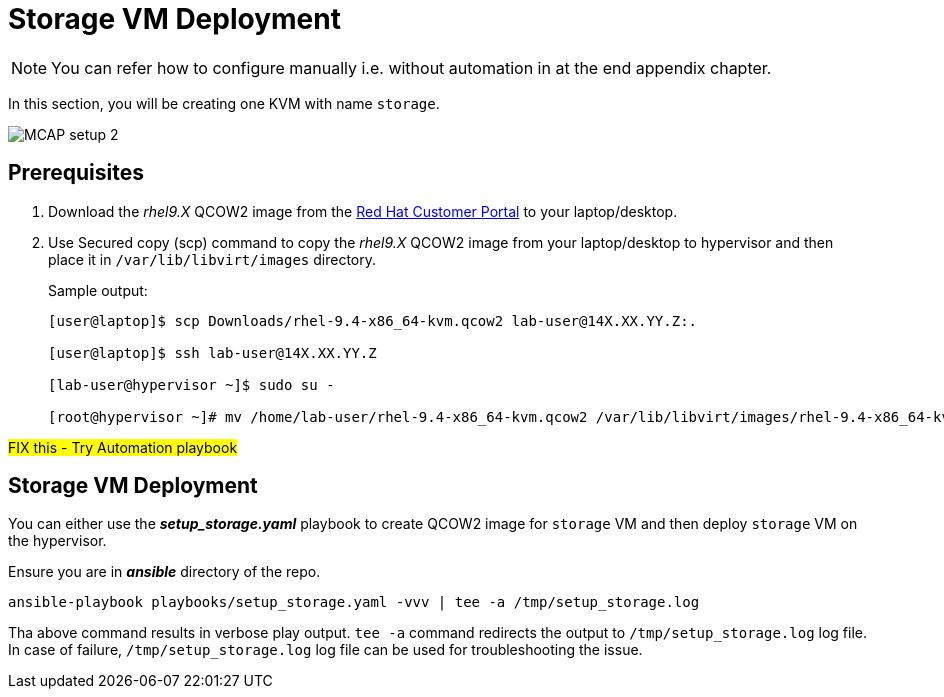 = Storage VM Deployment

[NOTE]
You can refer how to configure manually i.e. without automation in at the end appendix chapter.

In this section, you will be creating one KVM with name `storage`.

image::MCAP_setup_2.png[]

== Prerequisites


. Download the _rhel9.X_ QCOW2 image from the https://access.redhat.com/downloads/content/rhel[Red Hat Customer Portal,window=read-later] to your laptop/desktop.
. Use Secured copy (scp) command to copy the _rhel9.X_ QCOW2 image from your laptop/desktop to hypervisor and then place it in `/var/lib/libvirt/images` directory.
+
.Sample output:
----
[user@laptop]$ scp Downloads/rhel-9.4-x86_64-kvm.qcow2 lab-user@14X.XX.YY.Z:.

[user@laptop]$ ssh lab-user@14X.XX.YY.Z

[lab-user@hypervisor ~]$ sudo su -

[root@hypervisor ~]# mv /home/lab-user/rhel-9.4-x86_64-kvm.qcow2 /var/lib/libvirt/images/rhel-9.4-x86_64-kvm.qcow2
----

##FIX this - Try Automation playbook##

== Storage VM Deployment

You can either use the *_setup_storage.yaml_* playbook to create QCOW2 image for `storage` VM and then deploy `storage` VM on the hypervisor.

Ensure you are in *_ansible_* directory of the repo.

[source,bash,role=execute]
----
ansible-playbook playbooks/setup_storage.yaml -vvv | tee -a /tmp/setup_storage.log
----

Tha above command results in verbose play output.
`tee -a` command redirects the output to `/tmp/setup_storage.log` log file.
In case of failure, `/tmp/setup_storage.log` log file can be used for troubleshooting the issue.